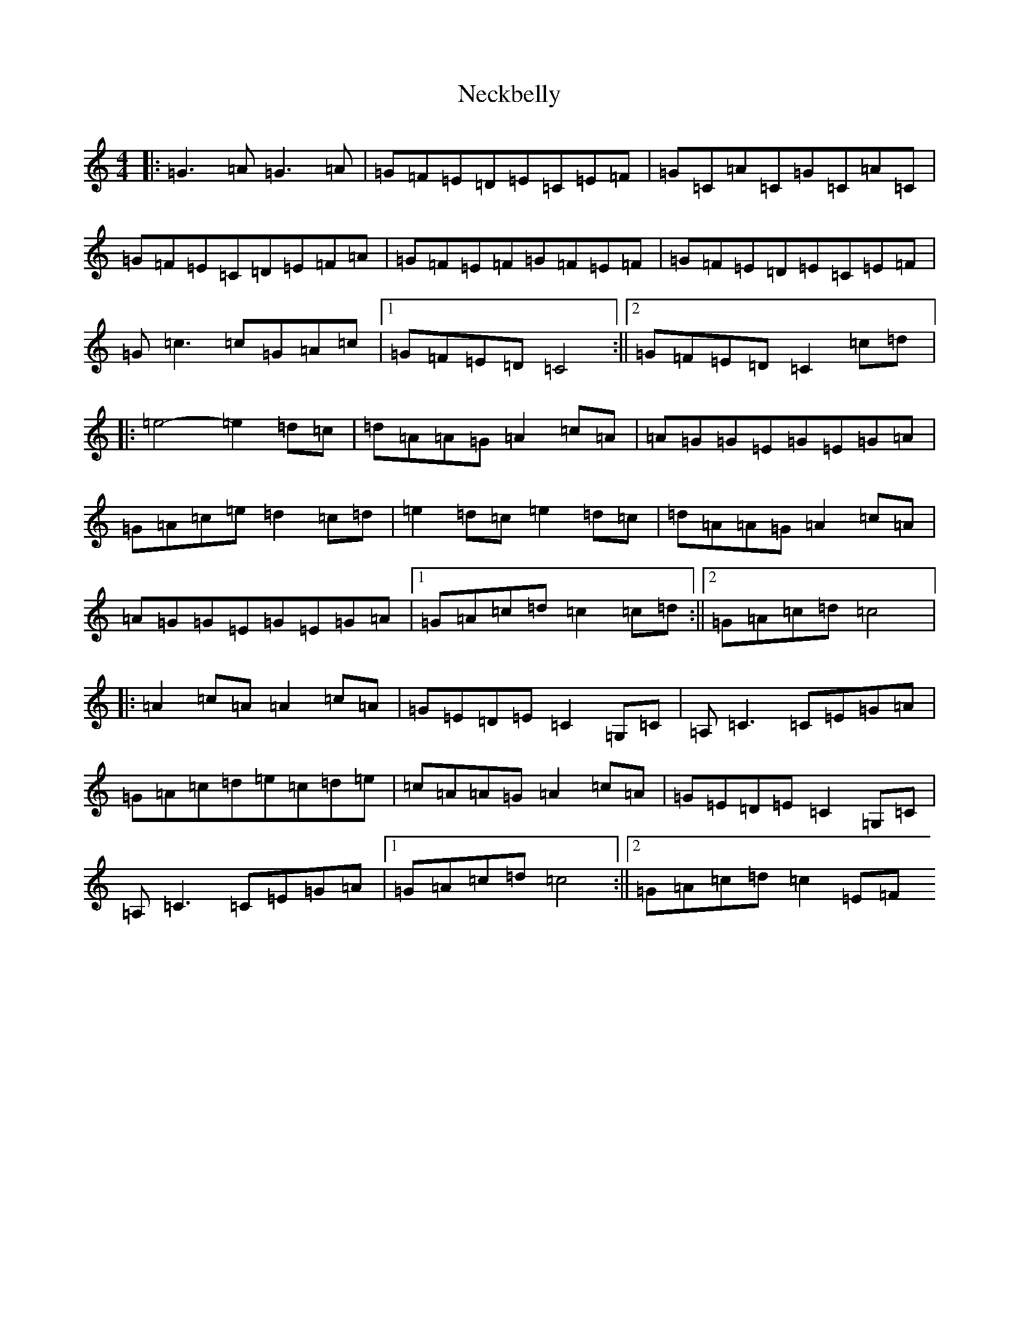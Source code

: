 X: 15292
T: Neckbelly
S: https://thesession.org/tunes/8616#setting8616
R: reel
M:4/4
L:1/8
K: C Major
|:=G3=A=G3=A|=G=F=E=D=E=C=E=F|=G=C=A=C=G=C=A=C|=G=F=E=C=D=E=F=A|=G=F=E=F=G=F=E=F|=G=F=E=D=E=C=E=F|=G=c3=c=G=A=c|1=G=F=E=D=C4:||2=G=F=E=D=C2=c=d|:=e4-=e2=d=c|=d=A=A=G=A2=c=A|=A=G=G=E=G=E=G=A|=G=A=c=e=d2=c=d|=e2=d=c=e2=d=c|=d=A=A=G=A2=c=A|=A=G=G=E=G=E=G=A|1=G=A=c=d=c2=c=d:||2=G=A=c=d=c4|:=A2=c=A=A2=c=A|=G=E=D=E=C2=G,=C|=A,=C3=C=E=G=A|=G=A=c=d=e=c=d=e|=c=A=A=G=A2=c=A|=G=E=D=E=C2=G,=C|=A,=C3=C=E=G=A|1=G=A=c=d=c4:||2=G=A=c=d=c2=E=F